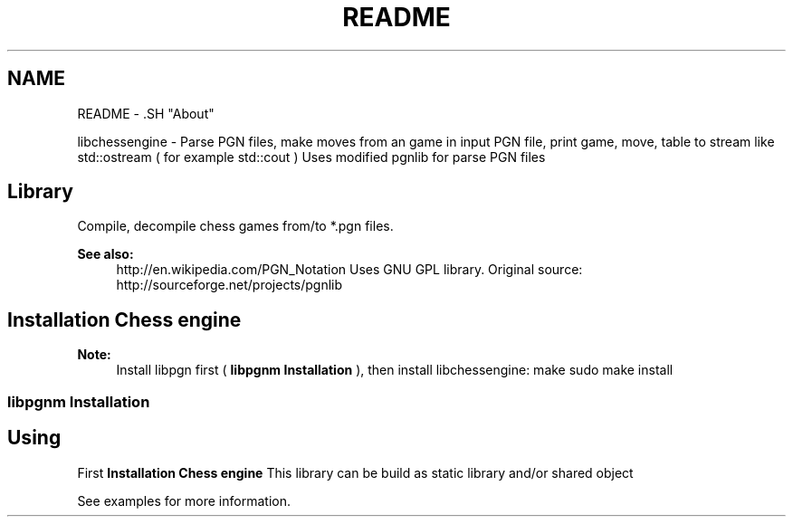 .TH "README" 3 "Mon May 30 2011" "Version 0.2.1" "libchessengine" \" -*- nroff -*-
.ad l
.nh
.SH NAME
README \- .SH "About"
.PP
libchessengine - Parse PGN files, make moves from an game in input PGN file, print game, move, table to stream like std::ostream ( for example std::cout ) Uses modified pgnlib for parse PGN files
.SH "Library"
.PP
Compile, decompile chess games from/to *.pgn files. 
.PP
\fBSee also:\fP
.RS 4
http://en.wikipedia.com/PGN_Notation Uses GNU GPL library. Original source: http://sourceforge.net/projects/pgnlib
.RE
.PP
.SH "Installation Chess engine"
.PP
\fBNote:\fP
.RS 4
Install libpgn first ( \fBlibpgnm Installation\fP ), then install libchessengine: make  sudo make install 
.RE
.PP
.SS "libpgnm Installation"
./configure make sudo make install 
.SH "Using"
.PP
First \fBInstallation Chess engine\fP This library can be build as static library and/or shared object
.PP
See examples for more information. 
